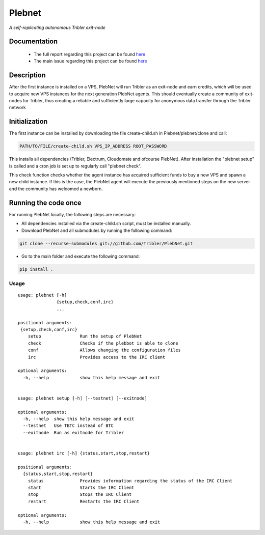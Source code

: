 *******
Plebnet
*******

|jenkins_build|

*A self-replicating autonomous Tribler exit-node*

Documentation
=============
 - The full report regarding this project can be found `here <https://github.com/Tribler/tribler/files/2025931/Bachelor_Project_2018_BotNet.pdf>`_
 - The main issue regarding this project can be found `here <https://github.com/Tribler/tribler/issues/2925>`_

Description
===========
After the first instance is installed on a VPS, PlebNet will run Tribler as an exit-node and earn credits,
which will be used to acquire new VPS instances for the next generation PlebNet agents. This should eventually create a
community of exit-nodes for Tribler, thus creating a reliable and sufficiently large capacity for anonymous data
transfer through the Tribler network

Initialization
==============
The first instance can be installed by downloading the file create-child.sh in Plebnet/plebnet/clone and call:

.. code-block:: console

    PATH/TO/FILE/create-child.sh VPS_IP_ADDRESS ROOT_PASSWORD

This installs all dependencies (Tribler, Electrum, Cloudomate and ofcourse PlebNet).
After installation the "plebnet setup" is called and a cron job is set up to regularly call "plebnet check".

This check function checks whether the agent instance has acquired sufficient funds to buy a new VPS and spawn a new
child instance. If this is the case, the PlebNet agent will execute the previously mentioned steps on the new server and
the community has welcomed a newborn.


Running the code once
=====================
For running PlebNet locally, the following steps are necessary:

- All dependencies installed via the create-child.sh script, must be installed manually.
- Download PlebNet and all submodules by running the following command:

.. code-block:: console

    git clone --recurse-submodules git://github.com/Tribler/PlebNet.git
    
- Go to the main folder and execute the following command:

.. code-block:: console

    pip install .

Usage
-----

::

   usage: plebnet [-h]
                  {setup,check,conf,irc}
                  ...

   positional arguments:
    {setup,check,conf,irc}
       setup               Run the setup of PlebNet
       check               Checks if the plebbot is able to clone
       conf                Allows changing the configuration files
       irc                 Provides access to the IRC client

   optional arguments:
     -h, --help            show this help message and exit


   usage: plebnet setup [-h] [--testnet] [--exitnode]

   optional arguments:
     -h, --help  show this help message and exit
     --testnet   Use TBTC instead of BTC
     --exitnode  Run as exitnode for Tribler


   usage: plebnet irc [-h] {status,start,stop,restart}

   positional arguments:
     {status,start,stop,restart}
       status              Provides information regarding the status of the IRC Client
       start               Starts the IRC Client
       stop                Stops the IRC Client
       restart             Restarts the IRC Client

   optional arguments:
     -h, --help            show this help message and exit


.. |jenkins_build| image:: https://jenkins.tribler.org/job/GH_PlebNet/badge/icon
    :target: https://jenkins.tribler.org/job/GH_PlebNet
    :alt: Build status on Jenkins
